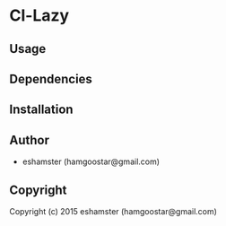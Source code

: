 * Cl-Lazy 

** Usage

** Dependencies

** Installation

** Author

+ eshamster (hamgoostar@gmail.com)

** Copyright

Copyright (c) 2015 eshamster (hamgoostar@gmail.com)
